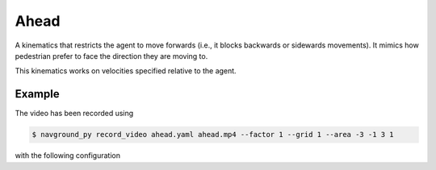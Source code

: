 =====
Ahead
=====

A kinematics that restricts the agent to move forwards (i.e., it blocks backwards or sidewards movements).
It mimics how pedestrian prefer to face the direction they are moving to.

This kinematics works on velocities specified relative to the agent.

Example
=======

.. video:: ahead.mp4
  :loop:
  :width: 780

The video has been recorded using

.. code-block:: console

   $ navground_py record_video ahead.yaml ahead.mp4 --factor 1 --grid 1 --area -3 -1 3 1

with the following configuration

.. literalinclude :: ahead.yaml
   :language: YAML








